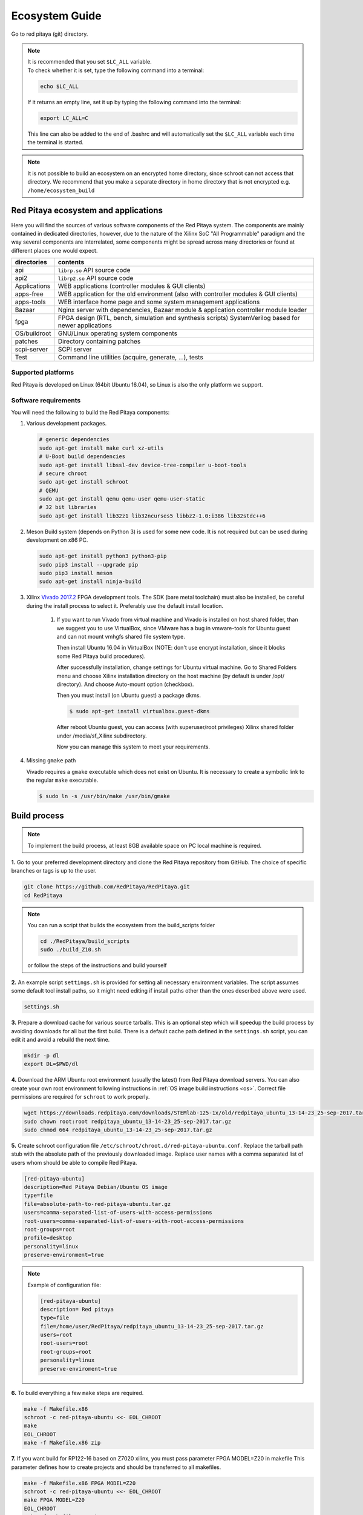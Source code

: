 .. _ecosystem:

###############
Ecosystem Guide
###############

Go to red pitaya (git) directory.

.. note::
   
   | It is recommended that you set ``$LC_ALL`` variable.
   | To check whether it is set, type the following command into a terminal:
   
   .. code-block:: shell-session
      
       echo $LC_ALL

   If it returns an empty line, set it up by typing the following command into the terminal:

   .. code-block:: shell-session
      
       export LC_ALL=C
   
   This line can also be added to the end of .bashrc and will automatically set the ``$LC_ALL`` variable each time the 
   terminal is started.
   
.. note::
    
    It is not possible to build an ecosystem on an encrypted home directory, since schroot can not access that 
    directory. We recommend that you make a separate directory in home directory that is not encrypted e.g. 
    ``/home/ecosystem_build``
       
=====================================
Red Pitaya ecosystem and applications
=====================================

Here you will find the sources of various software components of the
Red Pitaya system. The components are mainly contained in dedicated
directories, however, due to the nature of the Xilinx SoC "All 
Programmable" paradigm and the way several components are interrelated,
some components might be spread across many directories or found at
different places one would expect.

+--------------+-------------------------------------------------------------------------------------------------------+
| directories  | contents                                                                                              |
+==============+=======================================================================================================+
| api          | ``librp.so`` API source code                                                                          |
+--------------+-------------------------------------------------------------------------------------------------------+
| api2         | ``librp2.so`` API source code                                                                         |
+--------------+-------------------------------------------------------------------------------------------------------+
| Applications | WEB applications (controller modules & GUI clients)                                                   |
+--------------+-------------------------------------------------------------------------------------------------------+
| apps-free    | WEB application for the old environment (also with controller modules & GUI clients)                  |
+--------------+-------------------------------------------------------------------------------------------------------+
| apps-tools   | WEB interface home page and some system management applications                                       |
+--------------+-------------------------------------------------------------------------------------------------------+
| Bazaar       | Nginx server with dependencies, Bazaar module & application controller module loader                  |
+--------------+-------------------------------------------------------------------------------------------------------+
| fpga         | FPGA design (RTL, bench, simulation and synthesis scripts) SystemVerilog based for newer applications |
+--------------+-------------------------------------------------------------------------------------------------------+
| OS/buildroot | GNU/Linux operating system components                                                                 |
+--------------+-------------------------------------------------------------------------------------------------------+
| patches      | Directory containing patches                                                                          |
+--------------+-------------------------------------------------------------------------------------------------------+
| scpi-server  | SCPI server                                                                                           |
+--------------+-------------------------------------------------------------------------------------------------------+
| Test         | Command line utilities (acquire, generate, ...), tests                                                |
+--------------+-------------------------------------------------------------------------------------------------------+

-------------------
Supported platforms
-------------------

Red Pitaya is developed on Linux (64bit Ubuntu 16.04),
so Linux is also the only platform we support.

---------------------
Software requirements
---------------------

You will need the following to build the Red Pitaya components:

1. Various development packages.

   .. code-block:: shell-session

      # generic dependencies
      sudo apt-get install make curl xz-utils
      # U-Boot build dependencies
      sudo apt-get install libssl-dev device-tree-compiler u-boot-tools
      # secure chroot
      sudo apt-get install schroot
      # QEMU
      sudo apt-get install qemu qemu-user qemu-user-static
      # 32 bit libraries
      sudo apt-get install lib32z1 lib32ncurses5 libbz2-1.0:i386 lib32stdc++6

2. Meson Build system (depends on Python 3) is used for some new code.
   It is not required but can be used during development on x86 PC.

   .. code-block:: shell-session

      sudo apt-get install python3 python3-pip
      sudo pip3 install --upgrade pip
      sudo pip3 install meson
      sudo apt-get install ninja-build

3. Xilinx `Vivado 2017.2 <http://www.xilinx.com/support/download.html>`_ FPGA development tools.
   The SDK (bare metal toolchain) must also be installed, be careful during the install process to select it.
   Preferably use the default install location.

    1. If you want to run Vivado from virtual machine and Vivado is installed on host shared
       folder, than we suggest you to use VirtualBox, since VMware has a bug in vmware-tools
       for Ubuntu guest and can not mount vmhgfs shared file system type.

       Then install Ubuntu 16.04 in VirtualBox (NOTE: don't use encrypt installation, 
       since it blocks some Red Pitaya build procedures).

       After successfully installation, change settings for Ubuntu virtual machine.
       Go to Shared Folders menu and choose Xilinx installation directory on the host machine
       (by default is under /opt/ directory). And choose Auto-mount option (checkbox).

       Then you must install (on Ubuntu guest) a package dkms.

       .. code-block:: shell-session

          $ sudo apt-get install virtualbox.guest-dkms

       After reboot Ubuntu guest, you can access (with superuser/root privileges) Xilinx shared
       folder under /media/sf_Xilinx subdirectory.

       Now you can manage this system to meet your requirements.


4. Missing ``gmake`` path

   Vivado requires a ``gmake`` executable which does not exist on Ubuntu. It is necessary to create a symbolic link to the regular ``make`` executable.

   .. code-block:: shell-session

      $ sudo ln -s /usr/bin/make /usr/bin/gmake

=============
Build process
=============

.. note::

   To implement the build process, at least 8GB available space on PC local machine is required.

**1.** Go to your preferred development directory and clone the Red Pitaya repository from GitHub.
The choice of specific branches or tags is up to the user.

.. code-block:: shell-session

   git clone https://github.com/RedPitaya/RedPitaya.git
   cd RedPitaya

.. note:: 

   You can run a script that builds the ecosystem from the build_scripts folder
   
   .. code-block:: shell-session
   
      cd ./RedPitaya/build_scripts
      sudo ./build_Z10.sh

   or follow the steps of the instructions and build yourself
   

**2.**  An example script ``settings.sh`` is provided for setting all necessary environment variables.
The script assumes some default tool install paths, so it might need editing if install paths other than the ones described above were used.

.. code-block:: shell-session

   settings.sh

**3.** Prepare a download cache for various source tarballs.
This is an optional step which will speedup the build process by avoiding downloads for all but the first build.
There is a default cache path defined in the ``settings.sh`` script, you can edit it and avoid a rebuild the next time.

.. code-block:: shell-session

   mkdir -p dl
   export DL=$PWD/dl

**4.** Download the ARM Ubuntu root environment (usually the latest) from Red Pitaya download servers.
You can also create your own root environment following instructions in :ref:`OS image build instructions <os>`.
Correct file permissions are required for ``schroot`` to work properly.

.. code-block:: shell-session

   wget https://downloads.redpitaya.com/downloads/STEMlab-125-1x/old/redpitaya_ubuntu_13-14-23_25-sep-2017.tar.gz
   sudo chown root:root redpitaya_ubuntu_13-14-23_25-sep-2017.tar.gz
   sudo chmod 664 redpitaya_ubuntu_13-14-23_25-sep-2017.tar.gz

**5.** Create schroot configuration file ``/etc/schroot/chroot.d/red-pitaya-ubuntu.conf``.
Replace the tarball path stub with the absolute path of the previously downloaded image.
Replace user names with a comma separated list of users whom should be able to compile Red Pitaya.

.. code-block:: none

   [red-pitaya-ubuntu]
   description=Red Pitaya Debian/Ubuntu OS image
   type=file
   file=absolute-path-to-red-pitaya-ubuntu.tar.gz
   users=comma-separated-list-of-users-with-access-permissions
   root-users=comma-separated-list-of-users-with-root-access-permissions
   root-groups=root
   profile=desktop
   personality=linux
   preserve-environment=true

.. note::

   Example of configuration file:

   .. code-block:: shell-session
   
      [red-pitaya-ubuntu]
      description= Red pitaya
      type=file
      file=/home/user/RedPitaya/redpitaya_ubuntu_13-14-23_25-sep-2017.tar.gz
      users=root
      root-users=root
      root-groups=root
      personality=linux
      preserve-enviroment=true


**6.** To build everything a few ``make`` steps are required.

.. code-block:: shell-session

   make -f Makefile.x86
   schroot -c red-pitaya-ubuntu <<- EOL_CHROOT
   make
   EOL_CHROOT
   make -f Makefile.x86 zip

**7.** If you want build for RP122-16 based on Z7020 xilinx, you must pass parameter FPGA MODEL=Z20 in makefile
This parameter defines how to create projects and should be transferred to all makefiles.

.. code-block:: shell-session

   make -f Makefile.x86 FPGA MODEL=Z20
   schroot -c red-pitaya-ubuntu <<- EOL_CHROOT
   make FPGA MODEL=Z20
   EOL_CHROOT
   make -f Makefile.x86 zip FPGA MODEL=Z20

To get an interactive ARM shell do.

.. code-block:: shell-session

   schroot -c red-pitaya-ubuntu
   

=======================
Partial rebuild process
=======================

The next components can be built separately.
By default, the project is built for RP125-14 (Z7010), if necessary build for the Z7020, use the parameter FPGA_MODEL=Z20

* FPGA + device tree
* u-Boot
* Linux kernel
* Debian/Ubuntu OS
* API
* SCPI server
* free applications

-----------
Base system
-----------

Here *base system* represents everything before Linux user space.

To be able to compile FPGA and cross compile *base system* software, it is necessary to setup the Vivado FPGA tools and ARM SDK.


.. code-block:: shell-session

   $ . settings.sh

On some systems (including Ubuntu 16.04) the library setup provided by Vivado conflicts with default system libraries.
To avoid this, disable library overrides specified by Vivado.


.. code-block:: shell-session

   $ export LD_LIBRARY_PATH=""

After building the base system it can be installed into the directory later used to create the FAT filesystem compressed image.


.. code-block:: shell-session

   $ make -f Makefile.x86 install

~~~~~~~~~~~~~~~~~~~~~~~~~~~~
FPGA and device tree sources
~~~~~~~~~~~~~~~~~~~~~~~~~~~~


.. code-block:: shell-session

   $ make -f Makefile.x86 fpga

Detailed instructions are provided for :ref:`building the FPGA <buildprocess>`
including some :ref:`device tree details <devicetree>`.

--------------------------------------
Device Tree compiler + overlay patches
--------------------------------------

Download the Device Tree compiler with overlay patches from Pantelis Antoniou.
Compile and install it.
Otherwise a binary is available in ``tools/dtc``.

.. code-block:: shell-session

   $ sudo apt-get install flex bison
   $ git clone git@github.com:pantoniou/dtc.git
   $ cd dtc
   $ git checkout overlays
   $ make
   $ sudo make install PREFIX=/usr

~~~~~~
U-boot
~~~~~~

To build the U-Boot binary and boot scripts (used to select between booting into Buildroot or Debian/Ubuntu):

.. code-block:: shell-session

   make -f Makefile.x86 u-boot

The build process downloads the Xilinx version of U-Boot sources from Github, applies patches and starts the build process.
Patches are available in the ``patches/`` directory.

~~~~~~~~~~~~~~~~~~~~~~~~~~~~~~~~~~~~~
Linux kernel and device tree binaries
~~~~~~~~~~~~~~~~~~~~~~~~~~~~~~~~~~~~~

To build a Linux image:

.. code-block:: shell-session

   make -f Makefile.x86 linux
   make -f Makefile.x86 linux-install
   make -f Makefile.x86 devicetree
   make -f Makefile.x86 devicetree-install

The build process downloads the Xilinx version of Linux sources from Github, applies patches and starts the build process.
Patches are available in the ``patches/`` directory.

~~~~~~~~~
Boot file
~~~~~~~~~

The created boot file contains FSBL, FPGA bitstream and U-Boot binary.

.. code-block:: shell-session

   make -f Makefile.x86 boot

----------------
Linux user space
----------------

~~~~~~~~~~~~~~~~
Debian/Ubuntu OS
~~~~~~~~~~~~~~~~

`Debian/Ubuntu OS instructions <OS/debian/README.md>`_ are detailed elsewhere.

~~~
API
~~~

To compile the API run:

.. code-block:: shell-session

   make api

The output of this process is the Red Pitaya ``librp.so`` library in ``api/lib`` directory.
The header file for the API is ``redpitaya/rp.h`` and can be found in ``api/includes``.
You can install it on Red Pitaya by copying it there:

.. code-block:: shell-session

   scp api/lib/librp.so root@192.168.0.100:/opt/redpitaya/lib/

~~~~~~~~~~~
SCPI server
~~~~~~~~~~~

Scpi server README can be found :download:`here <../../../scpi-server/README.md>`.

To compile the server run:

.. code-block:: shell-session

   make api

The compiled executable is ``scpi-server/scpi-server``.
You can install it on Red Pitaya by copying it there:

.. code-block:: shell-session

   scp scpi-server/scpi-server root@192.168.0.100:/opt/redpitaya/bin/

~~~~~~~~~~~~~~~~~
Free applications
~~~~~~~~~~~~~~~~~

To build free applications, follow the instructions given :download:`here <../../../apps-free/README.md>`.
